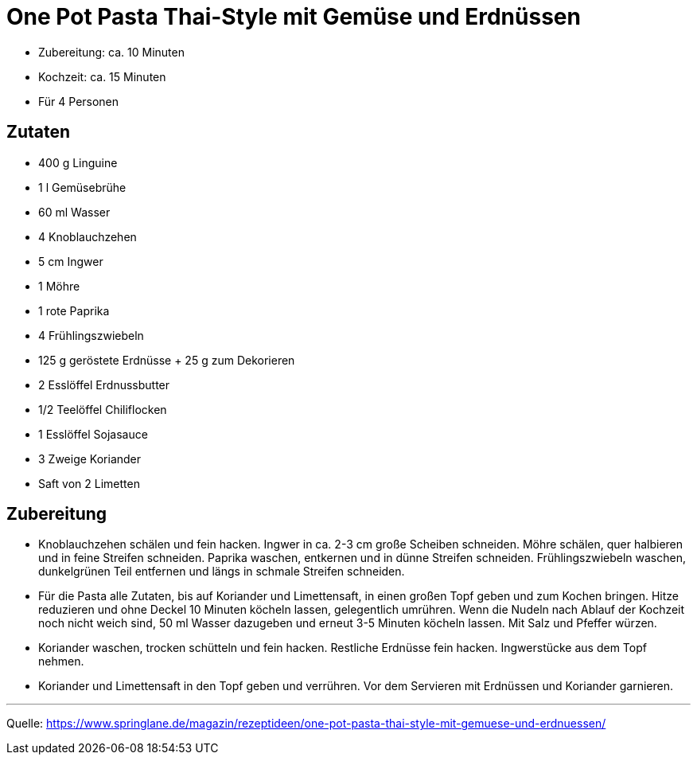 = One Pot Pasta Thai-Style mit Gemüse und Erdnüssen

* Zubereitung: ca. 10 Minuten
* Kochzeit: ca. 15 Minuten
* Für 4 Personen
  
== Zutaten

* 400 g Linguine
* 1 l Gemüsebrühe
* 60 ml Wasser
* 4 Knoblauchzehen
* 5 cm Ingwer
* 1 Möhre
* 1 rote Paprika
* 4 Frühlingszwiebeln
* 125 g geröstete Erdnüsse + 25 g zum Dekorieren
* 2 Esslöffel Erdnussbutter
* 1/2 Teelöffel Chiliflocken
* 1 Esslöffel Sojasauce
* 3 Zweige Koriander
* Saft von 2 Limetten


== Zubereitung

- Knoblauchzehen schälen und fein hacken. Ingwer in ca. 2-3 cm große Scheiben schneiden. Möhre schälen, quer halbieren und in feine Streifen schneiden. Paprika waschen, entkernen und in dünne Streifen schneiden. Frühlingszwiebeln waschen, dunkelgrünen Teil entfernen und längs in schmale Streifen schneiden.

- Für die Pasta alle Zutaten, bis auf Koriander und Limettensaft, in einen großen Topf geben und zum Kochen bringen. Hitze reduzieren und ohne Deckel 10 Minuten köcheln lassen, gelegentlich umrühren. Wenn die Nudeln nach Ablauf der Kochzeit noch nicht weich sind, 50 ml Wasser dazugeben und erneut 3-5 Minuten köcheln lassen. Mit Salz und Pfeffer würzen.

- Koriander waschen, trocken schütteln und fein hacken. Restliche Erdnüsse fein hacken. Ingwerstücke aus dem Topf nehmen.

- Koriander und Limettensaft in den Topf geben und verrühren. Vor dem Servieren mit Erdnüssen und Koriander garnieren.

---

Quelle: https://www.springlane.de/magazin/rezeptideen/one-pot-pasta-thai-style-mit-gemuese-und-erdnuessen/